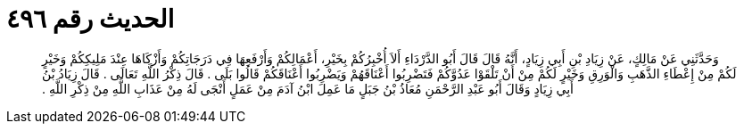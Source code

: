 
= الحديث رقم ٤٩٦

[quote.hadith]
وَحَدَّثَنِي عَنْ مَالِكٍ، عَنْ زِيَادِ بْنِ أَبِي زِيَادٍ، أَنَّهُ قَالَ قَالَ أَبُو الدَّرْدَاءِ أَلاَ أُخْبِرُكُمْ بِخَيْرِ، أَعْمَالِكُمْ وَأَرْفَعِهَا فِي دَرَجَاتِكُمْ وَأَزْكَاهَا عِنْدَ مَلِيكِكُمْ وَخَيْرٍ لَكُمْ مِنْ إِعْطَاءِ الذَّهَبِ وَالْوَرِقِ وَخَيْرٍ لَكُمْ مِنْ أَنْ تَلْقَوْا عَدُوَّكُمْ فَتَضْرِبُوا أَعْنَاقَهُمْ وَيَضْرِبُوا أَعْنَاقَكُمْ قَالُوا بَلَى ‏.‏ قَالَ ذِكْرُ اللَّهِ تَعَالَى ‏.‏ قَالَ زِيَادُ بْنُ أَبِي زِيَادٍ وَقَالَ أَبُو عَبْدِ الرَّحْمَنِ مُعَاذُ بْنُ جَبَلٍ مَا عَمِلَ ابْنُ آدَمَ مِنْ عَمَلٍ أَنْجَى لَهُ مِنْ عَذَابِ اللَّهِ مِنْ ذِكْرِ اللَّهِ ‏.‏